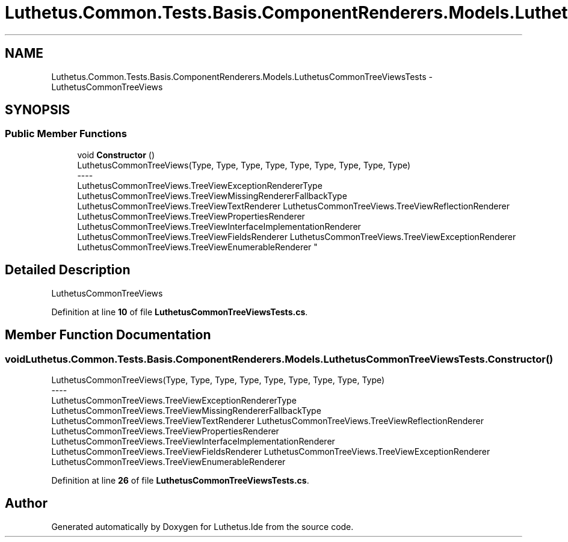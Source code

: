 .TH "Luthetus.Common.Tests.Basis.ComponentRenderers.Models.LuthetusCommonTreeViewsTests" 3 "Version 1.0.0" "Luthetus.Ide" \" -*- nroff -*-
.ad l
.nh
.SH NAME
Luthetus.Common.Tests.Basis.ComponentRenderers.Models.LuthetusCommonTreeViewsTests \- LuthetusCommonTreeViews  

.SH SYNOPSIS
.br
.PP
.SS "Public Member Functions"

.in +1c
.ti -1c
.RI "void \fBConstructor\fP ()"
.br
.RI "LuthetusCommonTreeViews(Type, Type, Type, Type, Type, Type, Type, Type, Type) 
.br
----
.br
 LuthetusCommonTreeViews\&.TreeViewExceptionRendererType LuthetusCommonTreeViews\&.TreeViewMissingRendererFallbackType LuthetusCommonTreeViews\&.TreeViewTextRenderer LuthetusCommonTreeViews\&.TreeViewReflectionRenderer LuthetusCommonTreeViews\&.TreeViewPropertiesRenderer LuthetusCommonTreeViews\&.TreeViewInterfaceImplementationRenderer LuthetusCommonTreeViews\&.TreeViewFieldsRenderer LuthetusCommonTreeViews\&.TreeViewExceptionRenderer LuthetusCommonTreeViews\&.TreeViewEnumerableRenderer "
.in -1c
.SH "Detailed Description"
.PP 
LuthetusCommonTreeViews 
.PP
Definition at line \fB10\fP of file \fBLuthetusCommonTreeViewsTests\&.cs\fP\&.
.SH "Member Function Documentation"
.PP 
.SS "void Luthetus\&.Common\&.Tests\&.Basis\&.ComponentRenderers\&.Models\&.LuthetusCommonTreeViewsTests\&.Constructor ()"

.PP
LuthetusCommonTreeViews(Type, Type, Type, Type, Type, Type, Type, Type, Type) 
.br
----
.br
 LuthetusCommonTreeViews\&.TreeViewExceptionRendererType LuthetusCommonTreeViews\&.TreeViewMissingRendererFallbackType LuthetusCommonTreeViews\&.TreeViewTextRenderer LuthetusCommonTreeViews\&.TreeViewReflectionRenderer LuthetusCommonTreeViews\&.TreeViewPropertiesRenderer LuthetusCommonTreeViews\&.TreeViewInterfaceImplementationRenderer LuthetusCommonTreeViews\&.TreeViewFieldsRenderer LuthetusCommonTreeViews\&.TreeViewExceptionRenderer LuthetusCommonTreeViews\&.TreeViewEnumerableRenderer 
.PP
Definition at line \fB26\fP of file \fBLuthetusCommonTreeViewsTests\&.cs\fP\&.

.SH "Author"
.PP 
Generated automatically by Doxygen for Luthetus\&.Ide from the source code\&.

